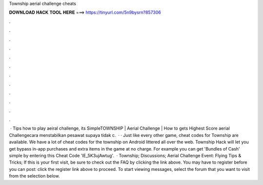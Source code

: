 Township aerial challenge cheats

𝐃𝐎𝐖𝐍𝐋𝐎𝐀𝐃 𝐇𝐀𝐂𝐊 𝐓𝐎𝐎𝐋 𝐇𝐄𝐑𝐄 ===> https://tinyurl.com/5n9bysrn?857306

.

.

.

.

.

.

.

.

.

.

.

.

 · Tips how to play aeiral challenge, its SimpleTOWNSHIP | Aerial Challenge | How to gets Highest Score aerial Challengecara menstabilkan pesawat supaya tidak c.  · · Just like every other game, cheat codes for Township are available. We have a lot of cheat codes for the township on Android littered all over the web. Township Hack will let you get bypass in-app purchases and extra items in the game at no charge. For example you can get 'Bundles of Cash' simple by entering this Cheat Code 'IE_5K3ujAwtug'.  · Township; Discussions; Aerial Challenge Event: Flying Tips & Tricks; If this is your first visit, be sure to check out the FAQ by clicking the link above. You may have to register before you can post: click the register link above to proceed. To start viewing messages, select the forum that you want to visit from the selection below.